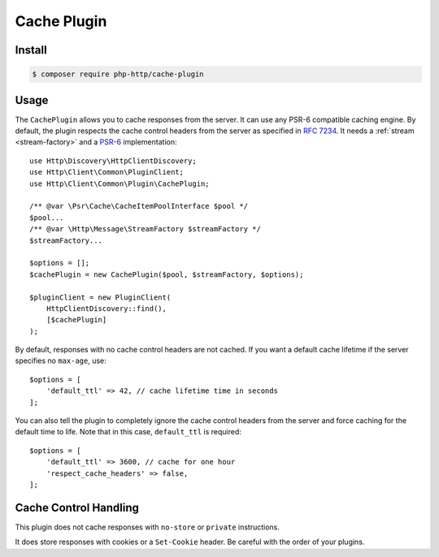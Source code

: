 Cache Plugin
============

Install
-------

.. code-block:: bash

    $ composer require php-http/cache-plugin

Usage
-----

The ``CachePlugin`` allows you to cache responses from the server. It can use
any PSR-6 compatible caching engine. By default, the plugin respects the cache
control headers from the server as specified in :rfc:`7234`. It needs a
:ref:`stream <stream-factory>` and a `PSR-6`_ implementation::

    use Http\Discovery\HttpClientDiscovery;
    use Http\Client\Common\PluginClient;
    use Http\Client\Common\Plugin\CachePlugin;

    /** @var \Psr\Cache\CacheItemPoolInterface $pool */
    $pool...
    /** @var \Http\Message\StreamFactory $streamFactory */
    $streamFactory...

    $options = [];
    $cachePlugin = new CachePlugin($pool, $streamFactory, $options);

    $pluginClient = new PluginClient(
        HttpClientDiscovery::find(),
        [$cachePlugin]
    );

By default, responses with no cache control headers are not cached. If you want
a default cache lifetime if the server specifies no ``max-age``, use::

    $options = [
        'default_ttl' => 42, // cache lifetime time in seconds
    ];

You can also tell the plugin to completely ignore the cache control headers
from the server and force caching for the default time to life. Note that in
this case, ``default_ttl`` is required::

    $options = [
        'default_ttl' => 3600, // cache for one hour
        'respect_cache_headers' => false,
    ];

Cache Control Handling
----------------------

This plugin does not cache responses with ``no-store`` or ``private`` instructions.

It does store responses with cookies or a ``Set-Cookie`` header. Be careful with
the order of your plugins.

.. _PSR-6: http://www.php-fig.org/psr/psr-6/
